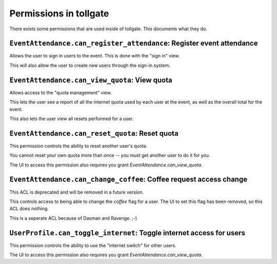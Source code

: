 .. _permissions:

***********************
Permissions in tollgate
***********************

There exists some permissions that are used inside of tollgate.  This documents what they do.

``EventAttendance.can_register_attendance``: Register event attendance
====================================================================

Allows the user to sign in users to the event.  This is done with the "sign in" view.

This will also allow the user to create new users through the sign-in system.


``EventAttendance.can_view_quota``: View quota
============================================

Allows access to the "quota management" view.

This lets the user see a report of all the internet quota used by each user at the event, as well as the overall total for the event.

This also lets the user view all resets performed for a user.


``EventAttendance.can_reset_quota``: Reset quota
==============================================

This permission controls the ability to reset another user's quota.

You cannot reset your own quota more than once -- you must get another user to do it for you.

The UI to access this permission also requires you grant `EventAttendance.can_view_quota`.


``EventAttendance.can_change_coffee``: Coffee request access change
=================================================================

This ACL is deprecated and will be removed in a future version.

This controls access to being able to change the `coffee` flag for a user.  The UI to set this flag has been removed, so this ACL does nothing.

This is a seperate ACL because of Dasman and Ravenge. ;-)


``UserProfile.can_toggle_internet``: Toggle internet access for users
===================================================================

This permission controls the ability to use the "internet switch" for other users.

The UI to access this permission also requires you grant `EventAttendance.can_view_quota`.


